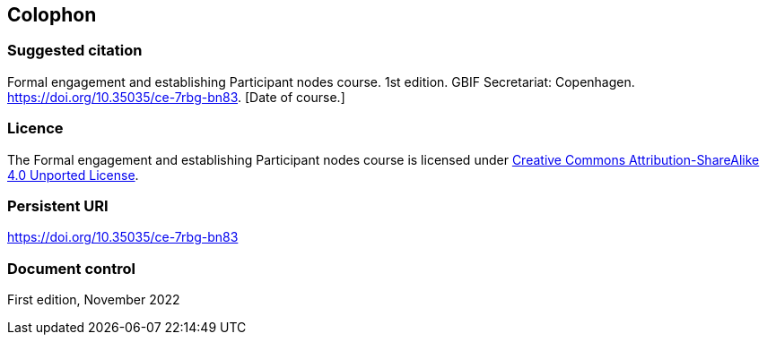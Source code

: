 == Colophon

=== Suggested citation

Formal engagement and establishing Participant nodes course. 1st edition. GBIF Secretariat: Copenhagen. https://doi.org/10.35035/ce-7rbg-bn83. [Date of course.]

=== Licence

The Formal engagement and establishing Participant nodes course is licensed under https://creativecommons.org/licenses/by-sa/4.0[Creative Commons Attribution-ShareAlike 4.0 Unported License].

=== Persistent URI

https://doi.org/10.35035/ce-7rbg-bn83

=== Document control

First edition, November 2022
